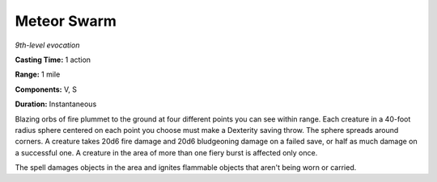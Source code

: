 .. _`Meteor Swarm`:

Meteor Swarm
------------

*9th-level evocation*

**Casting Time:** 1 action

**Range:** 1 mile

**Components:** V, S

**Duration:** Instantaneous

Blazing orbs of fire plummet to the ground at four different points you
can see within range. Each creature in a 40-foot radius sphere centered
on each point you choose must make a Dexterity saving throw. The sphere
spreads around corners. A creature takes 20d6 fire damage and 20d6
bludgeoning damage on a failed save, or half as much damage on a
successful one. A creature in the area of more than one fiery burst is
affected only once.

The spell damages objects in the area and ignites flammable objects that
aren't being worn or carried.

